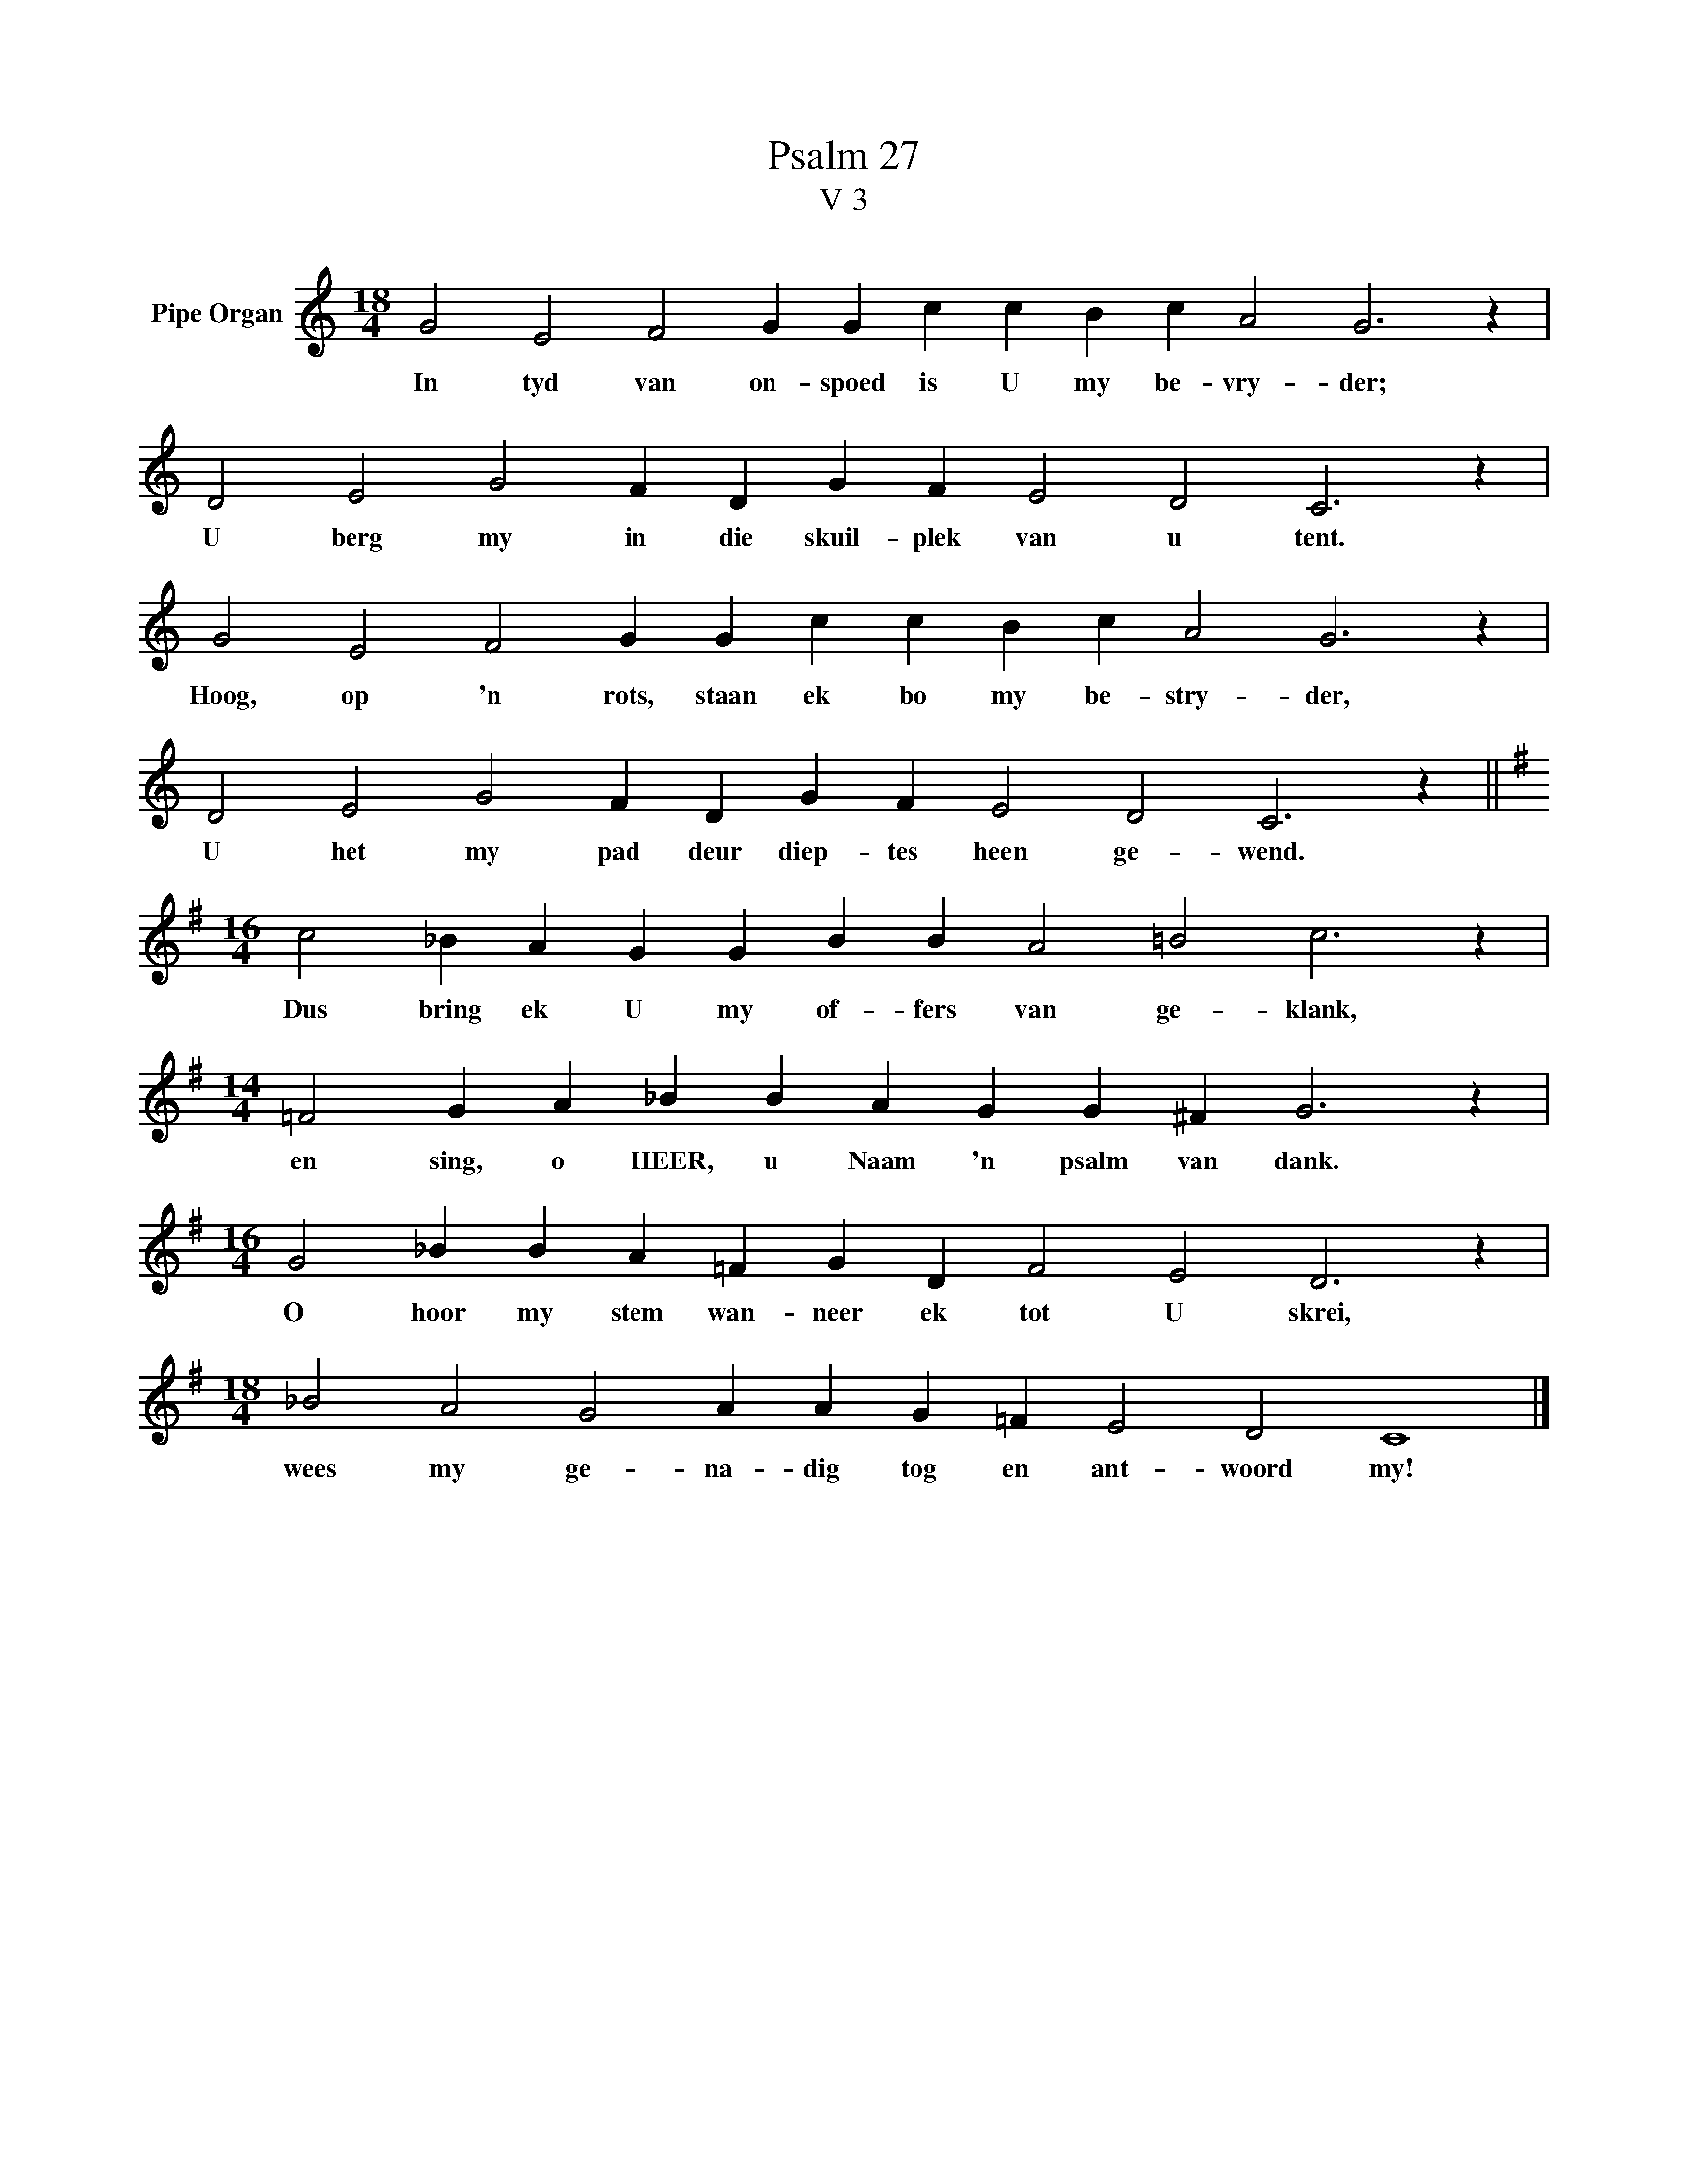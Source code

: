 X:1
T:Psalm 27
T:V 3
L:1/4
M:18/4
I:linebreak $
K:C
V:1 treble nm="Pipe Organ"
V:1
 G2 E2 F2 G G c c B c A2 G3 z |$ D2 E2 G2 F D G F E2 D2 C3 z |$ G2 E2 F2 G G c c B c A2 G3 z |$ %3
w: In tyd van on- spoed is U my be- vry- der;|U berg my in die skuil- plek van u tent.|Hoog, op 'n rots, staan ek bo my be- stry- der,|
 D2 E2 G2 F D G F E2 D2 C3 z ||$[K:G][M:16/4] c2 _B A G G B B A2 =B2 c3 z |$ %5
w: U het my pad deur diep- tes heen ge- wend.|Dus bring ek U my of- fers van ge- klank,|
[M:14/4] =F2 G A _B B A G G ^F G3 z |$[M:16/4] G2 _B B A =F G D F2 E2 D3 z |$ %7
w: en sing, o HEER, u Naam 'n psalm van dank.|O hoor my stem wan- neer ek tot U skrei,|
[M:18/4] _B2 A2 G2 A A G =F E2 D2 C4 |] %8
w: wees my ge- na- dig tog en ant- woord my!|

